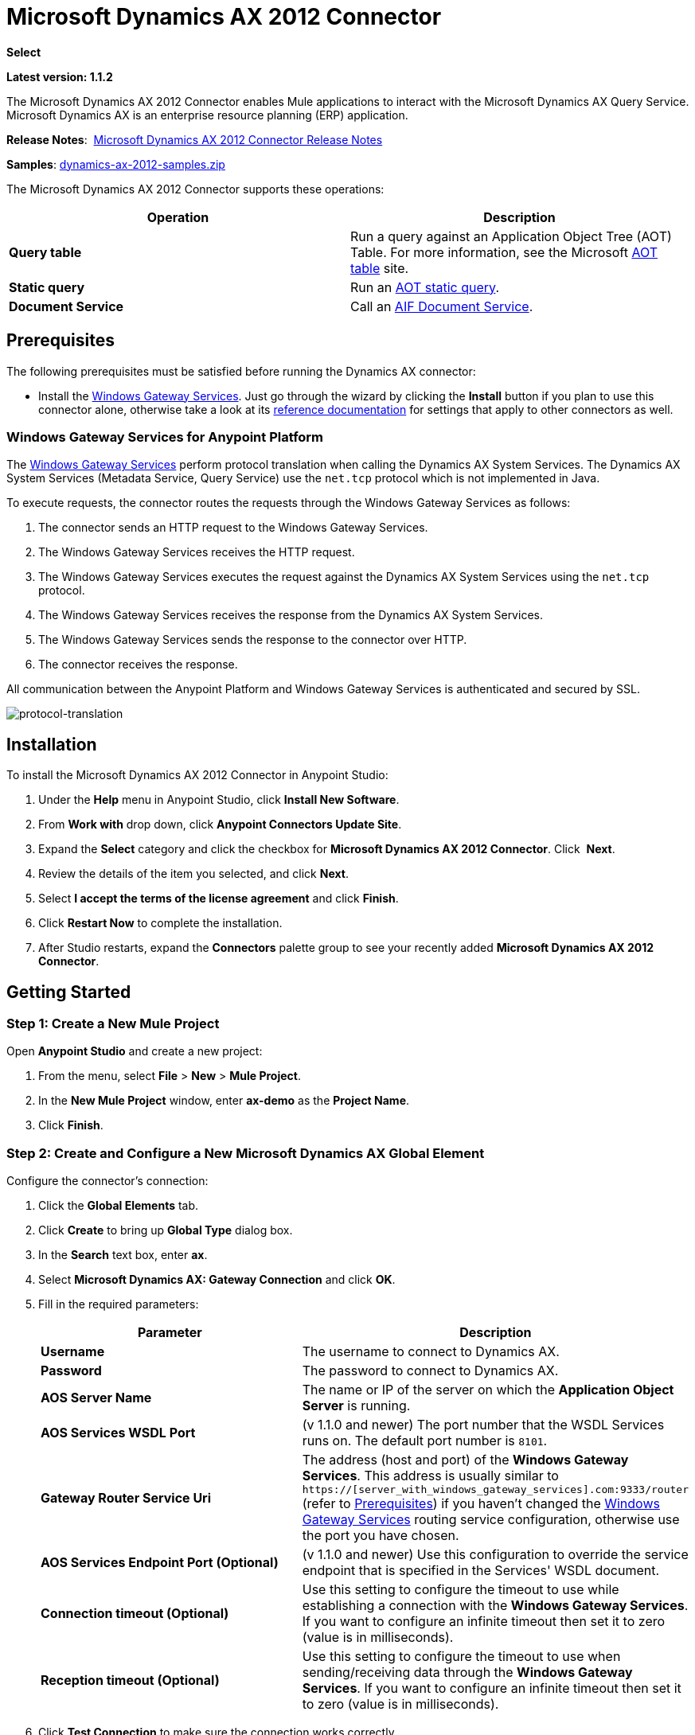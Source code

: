 = Microsoft Dynamics AX 2012 Connector
:keywords: anypoint studio, esb, connector, endpoint, microsoft, erp, ax query

*Select*

*Latest version: 1.1.2*

The Microsoft Dynamics AX 2012 Connector enables Mule applications to interact with the Microsoft Dynamics AX Query Service. Microsoft Dynamics AX is an enterprise resource planning (ERP) application.

*Release Notes*:  link:/release-notes/microsoft-dynamics-ax-2012-connector-release-notes[Microsoft Dynamics AX 2012 Connector Release Notes]

*Samples*: link:_attachments/dynamics-ax-2012-samples.zip[dynamics-ax-2012-samples.zip]

The Microsoft Dynamics AX 2012 Connector supports these operations:

[cols=",",options="header",]
|===
|Operation |Description
|*Query table* |Run a query against an Application Object Tree (AOT) Table. For more information, see the Microsoft link:https://msdn.microsoft.com/EN-US/library/bb314725.aspx[AOT table] site. 
|*Static query* |Run an link:https://msdn.microsoft.com/en-us/library/bb394994.aspx[AOT static query].  +
|*Document Service* |Call an link:https://technet.microsoft.com/EN-US/library/bb496530.aspx[AIF Document Service]. 
|===

== Prerequisites

The following prerequisites must be satisfied before running the Dynamics AX connector:

* Install the link:https://repository-master.mulesoft.org/nexus/content/repositories/releases/org/mule/modules/anypoint-windows-gateway-service/1.9.0/anypoint-windows-gateway-service-1.9.0.zip[Windows Gateway Services]. Just go through the wizard by clicking the *Install* button if you plan to use this connector alone, otherwise take a look at its link:/mule-user-guide/v/3.7/windows-gateway-services-guide[reference documentation] for settings that apply to other connectors as well.

=== Windows Gateway Services for Anypoint Platform

The link:/mule-user-guide/v/3.7/windows-gateway-services-guide[Windows Gateway Services] perform protocol translation when calling the Dynamics AX System Services. The Dynamics AX System Services (Metadata Service, Query Service) use the `net.tcp` protocol which is not implemented in Java.

To execute requests, the connector routes the requests through the Windows Gateway Services as follows:

. The connector sends an HTTP request to the Windows Gateway Services.
. The Windows Gateway Services receives the HTTP request.
. The Windows Gateway Services executes the request against the Dynamics AX System Services using the `net.tcp` protocol.
. The Windows Gateway Services receives the response from the Dynamics AX System Services.
. The Windows Gateway Services sends the response to the connector over HTTP.
. The connector receives the response.

All communication between the Anypoint Platform and Windows Gateway Services is authenticated and secured by SSL.

image:protocol-translation.png[protocol-translation]

== Installation

To install the Microsoft Dynamics AX 2012 Connector in Anypoint Studio:

. Under the *Help* menu in Anypoint Studio, click *Install New Software*.
. From *Work with* drop down, click *Anypoint Connectors Update Site*.
. Expand the *Select* category and click the checkbox for *Microsoft Dynamics AX 2012 Connector*. Click  *Next*.
. Review the details of the item you selected, and click *Next*.
. Select *I accept the terms of the license agreement* and click *Finish*.
. Click *Restart Now* to complete the installation.
. After Studio restarts, expand the *Connectors* palette group to see your recently added *Microsoft Dynamics AX 2012 Connector*.

== Getting Started

=== Step 1: Create a New Mule Project

Open *Anypoint Studio* and create a new project:

. From the menu, select *File* > *New* > *Mule Project*.
. In the *New Mule Project* window, enter *ax-demo* as the *Project Name*.
. Click *Finish*.

=== Step 2: Create and Configure a New Microsoft Dynamics AX Global Element

Configure the connector’s connection:

. Click the *Global Elements* tab.
. Click *Create* to bring up *Global Type* dialog box.
. In the *Search* text box, enter *ax*.
. Select *Microsoft Dynamics AX: Gateway Connection* and click *OK*.
. Fill in the required parameters:
+
[width="100%",cols="50%,50%",options="header",]
|===
|Parameter |Description
|*Username* |The username to connect to Dynamics AX.
|*Password* |The password to connect to Dynamics AX.
|*AOS Server Name* |The name or IP of the server on which the *Application Object Server* is running.
|*AOS Services WSDL Port* |(v 1.1.0 and newer) The port number that the WSDL Services runs on. The default port number is `8101`.
|*Gateway Router Service Uri* |The address (host and port) of the *Windows Gateway Services*. This address is usually similar to `https://[server_with_windows_gateway_services].com:9333/router` (refer to <<Prerequisites>>) if you haven't changed the link:/mule-user-guide/v/3.7/windows-gateway-services-guide#configuring-dynamics-crm-ax-connector-settings[Windows Gateway Services] routing service configuration, otherwise use the port you have chosen.
|*AOS Services Endpoint Port (Optional)* |(v 1.1.0 and newer) Use this configuration to override the service endpoint that is specified in the Services' WSDL document.
|*Connection timeout (Optional)*|Use this setting to configure the timeout to use while establishing a connection with the *Windows Gateway Services*. If you want to configure an infinite timeout then set it to zero (value is in milliseconds).
|*Reception timeout (Optional)*|Use this setting to configure the timeout to use when sending/receiving data through the *Windows Gateway Services*. If you want to configure an infinite timeout then set it to zero (value is in milliseconds).
|===
+
. Click *Test Connection* to make sure the connection works correctly.
. Once the connection is successful, click *OK*.

=== Step 3: Create a Flow to Query Dynamics AX

Creating a Mule flow to query the "ProjTable".

image:query-table-flow.png[query-table-flow]

To create the Mule flow, follow these steps:

. Click the *Message Flow* tab.
. Search for *http* and drag an *HTTP* connector onto the canvas. This creates a new flow.
. Search for *ax* and drag the *Microsoft Dynamics AX 2012* connector next to the *HTTP* connector, in the *Process* area.
. Search for *json* and drag an *Object to JSON* transformer next to *Microsoft Dynamics AX 2012*.
. Double-click the *HTTP* connector. Click the plus sign (*+*) beside the *Connector Configuration* list.
. In the *HTTP Listener Configuration* window, make sure *Protocol* is set to *HTTP*, *Host* is set to *All Interfaces [0.0.0.0] (Default)* and *Port* is set to *8081*. Click *OK*.
. Under *Basic Settings*, set the *Path* to */query*.
. Double-click  *Microsoft Dynamics AX 2012* and update the following configuration values:
.. From the *Connector Configuration* list, select the *Microsoft Dynamics AX 2012  Connector* configuration that was previously created.
.. From the *Operation* list, select *Query table*.
.. From the *Language* list, click *DataSense Query Language*.
.. Click *Query Builder…*
.. From the list of *Types*, select *ProjTable*.
.. From the list of *Fields*, select *ProjId* and *ProjGroupId*.
.. From *Order By* list, select *ProjId*.
.. From *Direction* list, select *DESCENDING*.
+
image:query-table-config.png[query-table-config]
+
. Click *OK*.

=== Step 4: Running the Flow

. In *Package Explorer*, right click *demo-ax* and select *Run As* > *Mule Application*.
. Check the console to see when the application starts. You should see the following message if no errors occurred:
+

[source, code, linenums]
----
++++++++++++++++++++++++++++++++++++++++++++++++++++++++++++
+ Started app 'ax-demo'                                    +
++++++++++++++++++++++++++++++++++++++++++++++++++++++++++++
[main] org.mule.module.launcher.DeploymentDirectoryWatcher:
+++++++++++++++++++++++++++++++++++++++++++++++++++++++++++++
+ Mule is up and kicking (every 5000ms)                     +
+++++++++++++++++++++++++++++++++++++++++++++++++++++++++++++
[main] org.mule.module.launcher.StartupSummaryDeploymentListener:
**********************************************************************
*              - - + DOMAIN + - -               * - - + STATUS + - - *
**********************************************************************
* default                                       * DEPLOYED           *
**********************************************************************
 
*************************************************************************************
* - - + APPLICATION + - -            *       - - + DOMAIN + - -      * - - + STATUS *
*************************************************************************************
* ax-demo                          * default                       * DEPLOYED       *
*************************************************************************************
----

. Open an Internet browser and visit http://localhost:8081/query
. The list of accounts ordered by descending name should be returned in JSON format (results vary according to your AX instance).
+
[source, code]
----
[{"ProjId":"DAT-000009","ProjGroupId":"Group-2"},{"ProjId":"DAT-000008","ProjGroupId":"Group-1"},{"ProjId":"DAT-000007","ProjGroupId":"Group-0"}]
----

== Use Case Example

=== Starting the Demo

. Import the project folder in Studio.
. Update the Microsoft Dynamics AX connection parameters in `/src/main/app/mule-app.properties`.
. Click *Test Connection* to make sure the connection works correctly.
. Run the application.

=== Running the Demo

The demo includes the following operations:

* Query all projects from *ProjTable* table:  +
 `http://localhost:8081/projects`
* List all projects (static query *ProjListProjectTable*):  +
 `http://localhost:8081/list-projects`
* Get project by ProjId (static query *ProjListProjectTable*):  `http://localhost:8081/list-projects?ProjId={projid}`

== Datasense

When inbound/outbound ports are not configured over the net.tcp adapter their metadata is not retrieved and, in consequence, they are not shown through Datasense. In addition, net.tcp services that are not deployed within the AOS are not shown either.

== Operations

=== Query Table

Run a query on an link:https://msdn.microsoft.com/EN-US/library/bb314725.aspx[AOT table].

=== Static Query

Run an link:https://msdn.microsoft.com/en-us/library/bb394994.aspx[AOT static query].

==== Static Query Input

The following table details the operation’s input parameters.

[width="100%",cols="50%,50%",options="header",]
|===
|Parameter |Description
|staticQueryName |The name of the static query to execute.
|fetchSize |The size of the page for paging the results.
|_Message Payload_ |For static queries that accept input parameters, a `Map<String, Object>` with the parameter names and values.
|===

==== Static Query Output

A list with the results of the static query.

=== Document Service

Call an link:https://technet.microsoft.com/EN-US/library/bb496530.aspx[AIF Document Service].

==== Document Service Input

The following table details the operation's input parameters.

[cols=",",options="header",]
|===
|Parameter |Description
|serviceAndSoapActionUri |The Document Service name and the SOAP action URI, concatenated in the format: +
`_service-name soapActionUri_`
|_Message Payload_ |The XML document that is sent to the operation.
|===

==== Output

The result of invoking the Document Service operation.

== See Also

* link:https://www.microsoft.com/en-us/dynamics/erp-ax-overview.aspx[Microsoft Dynamic AX site]
* link:/mule-user-guide/v/3.7/windows-gateway-services-guide[Windows Gateway Services]
